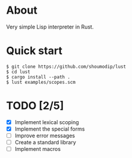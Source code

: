* About
Very simple Lisp interpreter in Rust.

* Quick start
#+begin_src console
$ git clone https://github.com/shoumodip/lust
$ cd lust
$ cargo install --path .
$ lust examples/scopes.scm
#+end_src

* TODO [2/5]
- [X] Implement lexical scoping
- [X] Implement the special forms
- [ ] Improve error messages
- [ ] Create a standard library
- [ ] Implement macros
